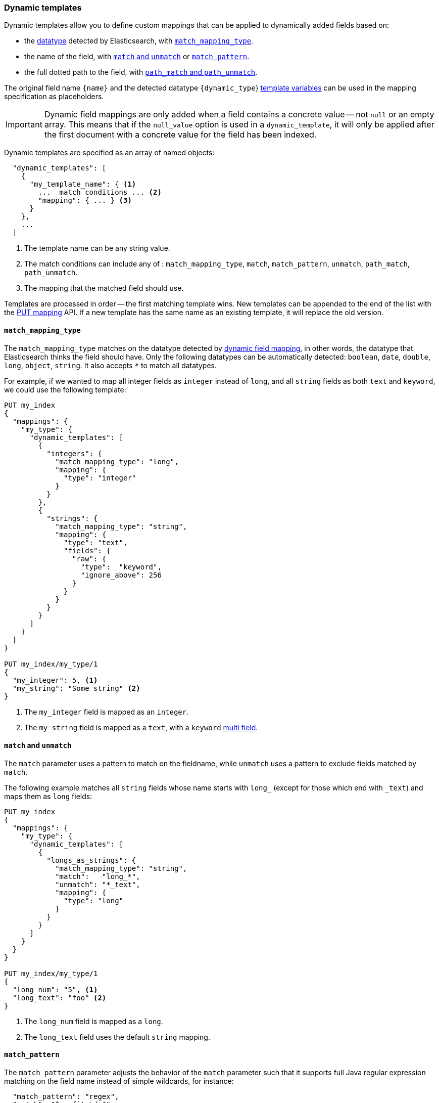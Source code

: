 [[dynamic-templates]]
=== Dynamic templates

Dynamic templates allow you to define custom mappings that can be applied to
dynamically added fields based on:

* the <<dynamic-mapping,datatype>> detected by Elasticsearch, with <<match-mapping-type,`match_mapping_type`>>.
* the name of the field, with <<match-unmatch,`match` and `unmatch`>> or <<match-pattern,`match_pattern`>>.
* the full dotted path to the field, with <<path-match-unmatch,`path_match` and `path_unmatch`>>.

The original field name `{name}` and the detected datatype
`{dynamic_type`} <<template-variables,template variables>> can be used in
the mapping specification as placeholders.

IMPORTANT: Dynamic field mappings are only added when a field contains a
concrete value -- not `null` or an empty array. This means that if the
`null_value` option  is used in a `dynamic_template`, it will only be applied
after the first document  with a concrete value for the field has been
indexed.

Dynamic templates are specified as an array of named objects:

[source,js]
--------------------------------------------------
  "dynamic_templates": [
    {
      "my_template_name": { <1>
        ...  match conditions ... <2>
        "mapping": { ... } <3>
      }
    },
    ...
  ]
--------------------------------------------------
<1> The template name can be any string value.
<2> The match conditions can include any of : `match_mapping_type`, `match`, `match_pattern`, `unmatch`, `path_match`, `path_unmatch`.
<3> The mapping that the matched field should use.


Templates are processed in order -- the first matching template wins. New
templates can be appended to the end of the list with the
<<indices-put-mapping,PUT mapping>> API.  If a new template has the same
name as an existing template, it will replace the old version.

[[match-mapping-type]]
==== `match_mapping_type`

The `match_mapping_type` matches on the datatype detected by
<<dynamic-field-mapping,dynamic field mapping>>, in other words, the datatype
that Elasticsearch thinks the field should have.  Only the following datatypes
can be automatically detected: `boolean`, `date`, `double`, `long`, `object`,
`string`.  It also accepts `*` to match all datatypes.

For example, if we wanted to map all integer fields as `integer` instead of
`long`, and all `string` fields as both `text` and `keyword`, we
could use the following template:

[source,js]
--------------------------------------------------
PUT my_index
{
  "mappings": {
    "my_type": {
      "dynamic_templates": [
        {
          "integers": {
            "match_mapping_type": "long",
            "mapping": {
              "type": "integer"
            }
          }
        },
        {
          "strings": {
            "match_mapping_type": "string",
            "mapping": {
              "type": "text",
              "fields": {
                "raw": {
                  "type":  "keyword",
                  "ignore_above": 256
                }
              }
            }
          }
        }
      ]
    }
  }
}

PUT my_index/my_type/1
{
  "my_integer": 5, <1>
  "my_string": "Some string" <2>
}

--------------------------------------------------
// AUTOSENSE
<1> The `my_integer` field is mapped as an `integer`.
<2> The `my_string` field is mapped as a `text`, with a `keyword` <<multi-fields,multi field>>.


[[match-unmatch]]
==== `match` and `unmatch`

The `match` parameter uses a pattern to match on the fieldname, while
`unmatch` uses a pattern to exclude fields matched by `match`.

The following example matches all `string` fields whose name starts with
`long_` (except for those which end with `_text`) and maps them as `long`
fields:


[source,js]
--------------------------------------------------
PUT my_index
{
  "mappings": {
    "my_type": {
      "dynamic_templates": [
        {
          "longs_as_strings": {
            "match_mapping_type": "string",
            "match":   "long_*",
            "unmatch": "*_text",
            "mapping": {
              "type": "long"
            }
          }
        }
      ]
    }
  }
}

PUT my_index/my_type/1
{
  "long_num": "5", <1>
  "long_text": "foo" <2>
}
--------------------------------------------------
// AUTOSENSE
<1> The `long_num` field is mapped as a `long`.
<2> The `long_text` field uses the default `string` mapping.

[[match-pattern]]
==== `match_pattern`

The `match_pattern` parameter adjusts the behavior of the `match` parameter
such that it supports full Java regular expression matching on the field name
instead of simple wildcards, for instance:

[source,js]
--------------------------------------------------
  "match_pattern": "regex",
  "match": "^profit_\d+$"
--------------------------------------------------

[[path-match-unmatch]]
==== `path_match` and `path_unmatch`

The `path_match` and `path_unmatch` parameters work in the same way as `match`
and `unmatch`, but operate on the full dotted path to the field, not just the
final name, e.g. `some_object.*.some_field`.

This example copies the values of any fields in the `name` object to the
top-level `full_name` field, except for the `middle` field:

[source,js]
--------------------------------------------------
PUT my_index
{
  "mappings": {
    "my_type": {
      "dynamic_templates": [
        {
          "full_name": {
            "path_match":   "name.*",
            "path_unmatch": "*.middle",
            "mapping": {
              "type":       "text",
              "copy_to":    "full_name"
            }
          }
        }
      ]
    }
  }
}

PUT my_index/my_type/1
{
  "name": {
    "first":  "Alice",
    "middle": "Mary",
    "last":   "White"
  }
}
--------------------------------------------------
// AUTOSENSE

[[template-variables]]
==== `{name}` and `{dynamic_type}`

The `{name}` and `{dynamic_type}` placeholders are replaced in the `mapping`
with the field name and detected dynamic type.  The following example sets all
string fields to use an <<analyzer,`analyzer`>> with the same name as the
field, and disables <<doc-values,`doc_values`>> for all non-string fields:

[source,js]
--------------------------------------------------
PUT my_index
{
  "mappings": {
    "my_type": {
      "dynamic_templates": [
        {
          "named_analyzers": {
            "match_mapping_type": "string",
            "match": "*",
            "mapping": {
              "type": "text",
              "analyzer": "{name}"
            }
          }
        },
        {
          "no_doc_values": {
            "match_mapping_type":"*",
            "mapping": {
              "type": "{dynamic_type}",
              "doc_values": false
            }
          }
        }
      ]
    }
  }
}

PUT my_index/my_type/1
{
  "english": "Some English text", <1>
  "count":   5 <2>
}
--------------------------------------------------
// AUTOSENSE
<1> The `english` field is mapped as a `string` field with the `english` analyzer.
<2> The `count` field is mapped as a `long` field with `doc_values` disabled

[[template-examples]]
==== Template examples

Here are some examples of potentially useful dynamic templates:

===== Structured search

By default elasticsearch will map string fields as a `text` field with a sub
`keyword` field. However if you are only indexing structured content and not
interested in full text search, you can make elasticsearch map your fields
only as `keyword`s. Note that this means that in order to search those fields,
you will have to search on the exact same value that was indexed.

[source,js]
--------------------------------------------------
PUT my_index
{
  "mappings": {
    "my_type": {
      "dynamic_templates": [
        {
          "strings_as_keywords": {
            "match_mapping_type": "string",
            "mapping": {
              "type": "keyword"
            }
          }
        }
      ]
    }
  }
}
--------------------------------------------------

===== `text`-only mappings for strings

On the contrary to the previous example, if the only thing that you care about
on your string fields is full-text search, and if you don't plan on running
aggregations, sorting or exact search on your string fields, you could tell
elasticsearch to map it only as a text field (which was the default behaviour
before 5.0):

[source,js]
--------------------------------------------------
PUT my_index
{
  "mappings": {
    "my_type": {
      "dynamic_templates": [
        {
          "strings_as_text": {
            "match_mapping_type": "string",
            "mapping": {
              "type": "text"
            }
          }
        }
      ]
    }
  }
}
--------------------------------------------------

===== Disabled norms

Norms are index-time scoring factors. If you do not care about scoring, which
would be the case for instance if you never sort documents by score, you could
disable the storage of these scoring factors in the index and save some space.

[source,js]
--------------------------------------------------
PUT my_index
{
  "mappings": {
    "my_type": {
      "dynamic_templates": [
        {
          "strings_as_keywords": {
            "match_mapping_type": "string",
            "mapping": {
              "type": "text",
              "norms": false,
              "fields": {
                "keyword": {
                  "type": "keyword",
                  "ignore_above": 256
                }
              }
            }
          }
        }
      ]
    }
  }
}
--------------------------------------------------

The sub `keyword` field appears in this template to be consistent with the
default rules of dynamic mappings. Of course if you do not need them because 
you don't need to perform exact search or aggregate on this field, you could
remove it as described in the previous section.

===== Time-series

When doing time series analysis with elastisearch, it is common to have many
numeric fields that you will often aggregate on but never filter on. In such a
case, you could disable indexing on those fields to save disk space and also
maybe gain some indexing speed:

[source,js]
--------------------------------------------------
PUT my_index
{
  "mappings": {
    "my_type": {
      "dynamic_templates": [
        {
          "unindexed_longs": {
            "match_mapping_type": "long",
            "mapping": {
              "type": "long",
              "index": false
            }
          }
        },
        {
          "unindexed_doubles": {
            "match_mapping_type": "double",
            "mapping": {
              "type": "float", <1>
              "index": false
            }
          }
        }
      ]
    }
  }
}
--------------------------------------------------
<1> Like the default dynamic mapping rules, doubles are mapped as floats, which
    are usually accurate enough, yet require half the disk space.


[[override-default-template]]
=== Override default template

You can override the default mappings for all indices and all types
by specifying a `_default_` type mapping in an index template
which matches all indices.

For example, to disable the `_all` field by default for all types in all
new indices, you could create the following index template:

[source,js]
--------------------------------------------------
PUT _template/disable_all_field
{
  "disable_all_field": {
    "order": 0,
    "template": "*", <1>
    "mappings": {
      "_default_": { <2>
        "_all": { <3>
          "enabled": false
        }
      }
    }
  }
}
--------------------------------------------------
// AUTOSENSE
<1> Applies the mappings to an `index` which matches the pattern `*`, in other
    words, all new indices.
<2> Defines the `_default_` type mapping types within the index.
<3> Disables the `_all` field by default.
